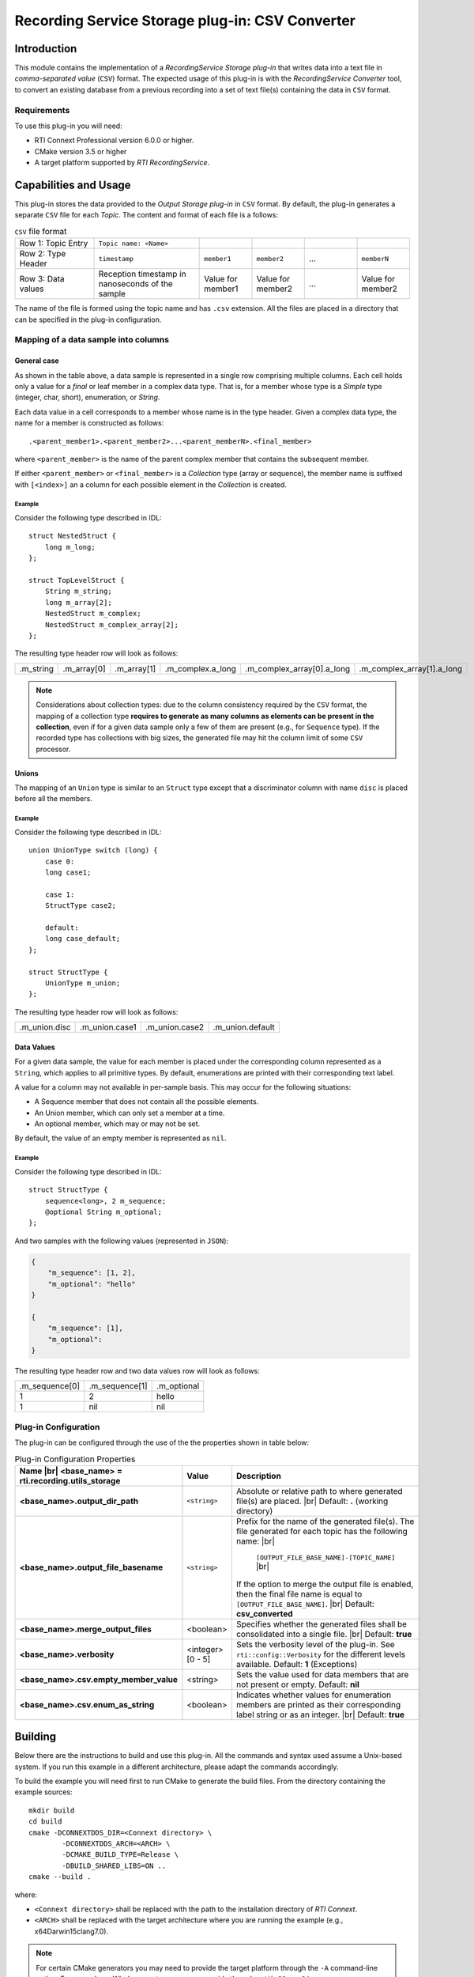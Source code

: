 Recording Service Storage plug-in: CSV Converter
************************************************

.. |RecS| replace:: *RecordingService*
.. |SP| replace:: *Storage plug-in*
.. |CSV| replace:: ``CSV``
.. |SD| replace:: *ShapesDemo*.

.. |br| raw:: html

   <br />

Introduction
============

This module contains the implementation of a |RecS| |SP| that writes data into
a text file in *comma-separated value* (|CSV|) format. The expected usage of
this plug-in is with the |RecS| *Converter* tool, to convert an existing
database from a previous recording into a set of text file(s) containing the
data in |CSV| format.

Requirements
------------

To use this plug-in you will need:

- RTI Connext Professional version 6.0.0 or higher.
- CMake version 3.5 or higher
- A target platform supported by *RTI* |RecS|.

Capabilities and Usage
======================

This plug-in stores the data provided to the *Output* |SP| in |CSV| format. By
default, the plug-in generates a separate |CSV| file for each *Topic*. The
content and format of each file is a follows:

.. list-table:: |CSV| file format
    :name: TableCsvFileFormat
    :widths: 15 20 10 10 10 10

    * - Row 1: Topic Entry
      - ``Topic name: <Name>``
      -
      -
      -
      -
    * - Row 2: Type Header
      - ``timestamp``
      - ``member1``
      - ``member2``
      - ...
      - ``memberN``
    * - Row 3: Data values
      - Reception timestamp  in nanoseconds of the sample
      - Value for member1
      - Value for member2
      - ...
      - Value for member2

The name of the file is formed using the topic name and has ``.csv`` extension.
All the files are placed in a directory that can be specified in the
plug-in configuration.

Mapping of a data sample into columns
-------------------------------------

General case
^^^^^^^^^^^^

As shown in the table above, a data sample is represented in a single row
comprising  multiple columns. Each cell holds only a value for a *final* or
leaf member in a complex data type. That is, for a member whose type is
a *Simple* type (integer, char, short), enumeration, or *String*.

Each data value in a cell corresponds to a member whose name is in the
type header. Given a complex data type, the name for a member is constructed
as follows:

::

    .<parent_member1>.<parent_member2>...<parent_memberN>.<final_member>

where ``<parent_member>`` is the name of the parent complex member that
contains the subsequent member.

If either ``<parent_member>`` or ``<final_member>`` is a *Collection* type
(array or sequence), the member name is suffixed with ``[<index>]`` an a column
for each possible element in the *Collection* is created.

Example
'''''''

Consider the following type described in IDL:

::

    struct NestedStruct {
        long m_long;
    };

    struct TopLevelStruct {
        String m_string;
        long m_array[2];
        NestedStruct m_complex;
        NestedStruct m_complex_array[2];
    };

The resulting type header row will look as follows:

.. list-table::
    :name: TableExampleTypeHeaderRow

    * - .m_string
      - .m_array[0]
      - .m_array[1]
      - .m_complex.a_long
      - .m_complex_array[0].a_long
      - .m_complex_array[1].a_long


.. note::

    Considerations about collection types: due to the column consistency
    required by the |CSV| format, the mapping of a collection type **requires
    to generate as many columns as elements can be present in the collection**,
    even if for a given data sample only a few of them are present (e.g., for
    ``Sequence`` type). If the recorded type has collections with big sizes,
    the generated file may hit the column limit of some |CSV| processor.


Unions
^^^^^^

The mapping of an ``Union`` type is similar to an ``Struct`` type except that
a discriminator column with name ``disc`` is placed before all the members.

Example
'''''''

Consider the following type described in IDL:

::

    union UnionType switch (long) {
        case 0:
        long case1;

        case 1:
        StructType case2;

        default:
        long case_default;
    };

    struct StructType {
        UnionType m_union;
    };

The resulting type header row will look as follows:

.. list-table::
    :name: TableUnionTypeHeaderRow

    * - .m_union.disc
      - .m_union.case1
      - .m_union.case2
      - .m_union.default


Data Values
^^^^^^^^^^^
For a given data sample, the value for each member is placed under the
corresponding column represented as a ``String``, which applies to all primitive
types. By default, enumerations are printed with their corresponding text label.

A value for a column may not available in per-sample basis. This may occur for
the following situations:

* A Sequence member that does not contain all the possible elements.
* An Union member, which can only set a member at a time.
* An optional member, which may or may not be set.

By default, the value of an empty member is represented as ``nil``.

Example
'''''''

Consider the following type described in IDL:

::

    struct StructType {
        sequence<long>, 2 m_sequence;
        @optional String m_optional;
    };

And two samples with the following values (represented in ``JSON``):

.. code:: JSON

    {
        "m_sequence": [1, 2],
        "m_optional": "hello"
    }

    {
        "m_sequence": [1],
        "m_optional":
    }

The resulting type header row and two data values row will look as follows:

.. list-table::
    :name: TableEmptyMembersExample

    * - .m_sequence[0]
      - .m_sequence[1]
      - .m_optional
    * - 1
      - 2
      - hello
    * - 1
      - nil
      - nil


Plug-in Configuration
---------------------

The plug-in can be configured through the use of the the properties shown in
table below:

.. list-table:: Plug-in Configuration Properties
    :name: TablePlug-inProperties
    :widths: 30 10 60
    :header-rows: 1

    * - Name |br|
        <base_name> = **rti.recording.utils_storage**
      - Value
      - Description
    * - **<base_name>.output_dir_path**
      - ``<string>``
      - Absolute or relative path to where generated file(s) are placed. |br|
        Default: **.** (working directory)
    * - **<base_name>.output_file_basename**
      - ``<string>``
      - Prefix for the name of the generated file(s). The file generated for
        each topic has the following name: |br|

            ``[OUTPUT_FILE_BASE_NAME]-[TOPIC_NAME]`` |br|

        If the option to merge the output file is enabled, then the final file
        name is equal to ``[OUTPUT_FILE_BASE_NAME]``. |br|
        Default: **csv_converted**
    * - **<base_name>.merge_output_files**
      - <boolean>
      - Specifies whether the generated files shall be consolidated into
        a single file. |br|
        Default: **true**
    * - **<base_name>.verbosity**
      - <integer> [0 - 5]
      - Sets the verbosity level of the plug-in. See ``rti::config::Verbosity``
        for the different levels available.
        Default: **1** (Exceptions)
    * - **<base_name>.csv.empty_member_value**
      - <string>
      - Sets the value used for data members that are not present or empty.
        Default: **nil**
    * - **<base_name>.csv.enum_as_string**
      - <boolean>
      - Indicates whether values for enumeration members are printed as their
        corresponding label string or as an integer. |br|
        Default: **true**


Building
========

Below there are the instructions to build and use this plug-in. All the commands
and syntax used assume a Unix-based system. If you run this example in a different
architecture, please adapt the commands accordingly.

To build the example you will need first to run CMake to generate the build files.
From the directory containing the example sources:

::

    mkdir build
    cd build
    cmake -DCONNEXTDDS_DIR=<Connext directory> \
            -DCONNEXTDDS_ARCH=<ARCH> \
            -DCMAKE_BUILD_TYPE=Release \
            -DBUILD_SHARED_LIBS=ON ..
    cmake --build .


where:

- ``<Connext directory>`` shall be replaced with the path to the installation
  directory of *RTI Connext*.
- ``<ARCH>`` shall be replaced with the target architecture where you are
  running the example (e.g., x64Darwin15clang7.0).

.. note::

    For certain CMake generators you may need to provide the target platform
    through the ``-A`` command-line option. For example on Windows systems, you
    can provide the values ``Win32`` or ``x64``

.. note::

    Certain `CMake generators <https://cmake.org/cmake/help/latest/manual/cmake-generators.7.html>`_
    generate multi-configuration files may need explicit selection of the
    configuration through ``--config``. For example for Visual Studio 2015, by
    default you can select ``Release`` or ``Debug``.

Upon success of the previous command it will create a shared library file in
the build directory.


Running
=======

To use this plug-in you will need to create a |RecS| configuration for the
*Converter* tool and select a custom storage. As part of this plug-in
distribution you can find an example file that selects and configures this
plug-in and converts all the *Topics* available in an input database in ``CDR``
format.

To run this example you will need to run *RTI Shapes Demo*  and |RecS| (for
*Recording* and *Converter* tools).

Setup
-----

If you run |RecS| from a different directory where the plug-in library is
located, you will need first to set up your environment to point to location
of the library. For example:

* Unix plaforms:

    ::

        export RTI_LD_LIBRARY_PATH=$PWD/Debug/x64

* Windows plaforms:

    ::

        set PATH=%PATH%;$PWD\Debug\x64

The steps to run the example in following section assumes you are running |RecS|
from the output build directory.

Execution
---------

#. Run one instance of |SD| on domain 0. This will be the publisher application.
   Publish blue squares and blue circles.


#. Run |RecS| to cause the recording data from the publisher application
   Run the following command from the example  build directory:

   ::

        <Connext directory>/bin/rtirecordingservice


   Run the service for a few seconds then press ``Ctrl+C`` to shutdown the service.
   On successful recording, you will find a directory with name ``cdr_recording``
   in the working directory containing the recorded shapes in a ``sqlite``
   database in ``CDR`` format.

#. Now run *Converter* to perform the conversion of the previously generated
   database into a single text file in |CSV| format:

   ::

        <Connext directory>/bin/rticonverter \
                -cfgFile ../ConverterToCSv.xml \
                -cfgName CdrToCsv


   Wait until conversion of the entire input database is perform and the
   application exits automatically. Upon successful conversion, you will
   find a file in the current directory with name ``ExampleCsv.csv`` that
   contains the converted content.

